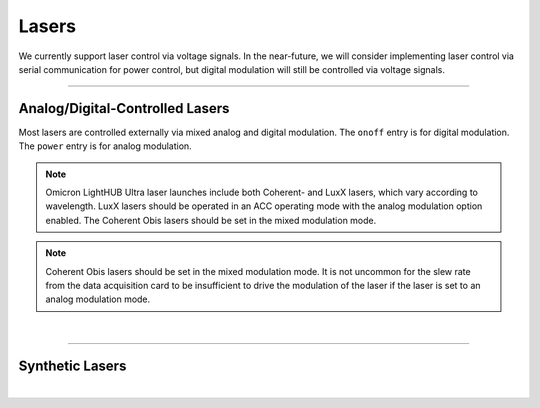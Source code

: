 ======
Lasers
======
We currently support laser control via voltage signals. In the near-future, we will consider implementing
laser control via serial communication for power control, but digital modulation will still be controlled via
voltage signals.

---------------------

Analog/Digital-Controlled Lasers
--------------------------------

Most lasers are controlled externally via mixed analog and digital modulation.
The ``onoff`` entry is for digital modulation. The ``power`` entry is for analog
modulation.

.. note::
    Omicron LightHUB Ultra laser launches include both Coherent- and LuxX lasers,
    which vary according to wavelength. LuxX lasers should be operated in an ACC
    operating mode with the analog modulation option enabled. The Coherent Obis lasers
    should be set in the mixed modulation mode.

.. note::
    Coherent Obis lasers should be set in the mixed modulation mode. It is not uncommon
    for the slew rate from the data acquisition card to be insufficient to drive the modulation
    of the laser if the laser is set to an analog modulation mode.


.. collapse:: Configuration File

    .. code-block:: yaml

      microscopes:
        microscope_name:
            lasers:
               -
                wavelength: 488
                onoff:
                  hardware:
                    type: NI
                    channel: PXI6733/port0/line2
                    min: 0.0
                    max: 0.0
                power:
                  hardware:
                    type: NI
                    channel: PXI6733/ao0
                    min: 0.0
                    max: 0.0
               -
                wavelength: 561
                onoff:
                  hardware:
                    type: NI
                    channel: PXI6733/port0/line3
                    min: 0.0
                    max: 0.0
                power:
                  hardware:
                    type: NI
                    channel: PXI6733/ao1
                    min: 0.0
                    max: 0.0

|

-------------------


Synthetic Lasers
--------------------------------


.. collapse:: Configuration File

    .. code-block:: yaml

      microscopes:
        microscope_name:
            lasers:
               -
                wavelength: 488
                onoff:
                  hardware:
                    type: synthetic
                    channel: PXI6733/port0/line2
                    min: 0.0
                    max: 0.0
                power:
                  hardware:
                    type: synthetic
                    channel: PXI6733/ao0
                    min: 0.0
                    max: 0.0
               -
                wavelength: 561
                onoff:
                  hardware:
                    type: synthetic
                    channel: PXI6733/port0/line3
                    min: 0.0
                    max: 0.0
                power:
                  hardware:
                    type: synthetic
                    channel: PXI6733/ao1
                    min: 0.0
                    max: 0.0

|
